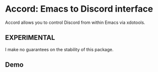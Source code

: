 * Accord: Emacs to Discord interface

Accord allows you to control Discord from within Emacs via xdotools.

** EXPERIMENTAL
I make no guarantees on the stability of this package.

** Demo
[[http://www.youtube.com/watch?v=jJlo-v1GZPY][http://img.youtube.com/vi/jJlo-v1GZPY/0.jpg]]
